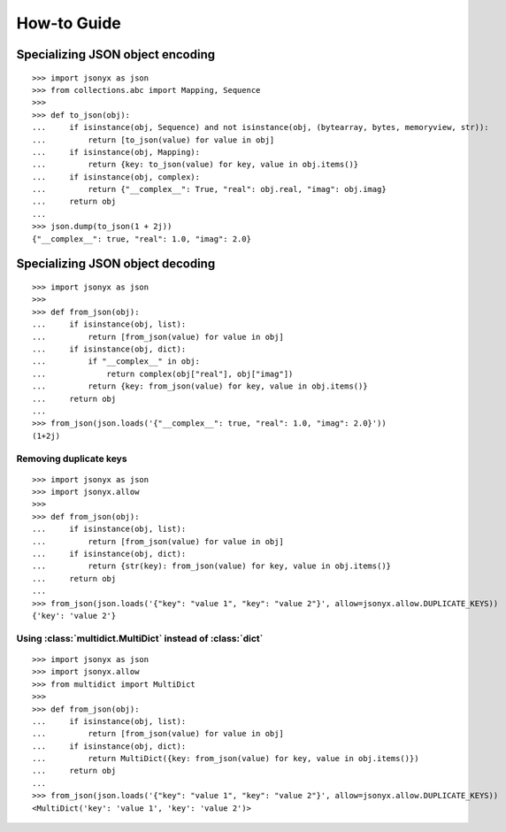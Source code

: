 How-to Guide
============

Specializing JSON object encoding
---------------------------------

::

    >>> import jsonyx as json
    >>> from collections.abc import Mapping, Sequence
    >>> 
    >>> def to_json(obj):
    ...     if isinstance(obj, Sequence) and not isinstance(obj, (bytearray, bytes, memoryview, str)):
    ...         return [to_json(value) for value in obj]
    ...     if isinstance(obj, Mapping):
    ...         return {key: to_json(value) for key, value in obj.items()}
    ...     if isinstance(obj, complex):
    ...         return {"__complex__": True, "real": obj.real, "imag": obj.imag}
    ...     return obj
    ... 
    >>> json.dump(to_json(1 + 2j))
    {"__complex__": true, "real": 1.0, "imag": 2.0}

Specializing JSON object decoding
---------------------------------

::

    >>> import jsonyx as json
    >>> 
    >>> def from_json(obj):
    ...     if isinstance(obj, list):
    ...         return [from_json(value) for value in obj]
    ...     if isinstance(obj, dict):
    ...         if "__complex__" in obj:
    ...             return complex(obj["real"], obj["imag"])
    ...         return {key: from_json(value) for key, value in obj.items()}
    ...     return obj
    ... 
    >>> from_json(json.loads('{"__complex__": true, "real": 1.0, "imag": 2.0}'))
    (1+2j)

Removing duplicate keys
^^^^^^^^^^^^^^^^^^^^^^^

::

    >>> import jsonyx as json
    >>> import jsonyx.allow
    >>> 
    >>> def from_json(obj):
    ...     if isinstance(obj, list):
    ...         return [from_json(value) for value in obj]
    ...     if isinstance(obj, dict):
    ...         return {str(key): from_json(value) for key, value in obj.items()}
    ...     return obj
    ... 
    >>> from_json(json.loads('{"key": "value 1", "key": "value 2"}', allow=jsonyx.allow.DUPLICATE_KEYS))
    {'key': 'value 2'}

.. _use_multidict:

Using :class:`multidict.MultiDict` instead of :class:`dict`
^^^^^^^^^^^^^^^^^^^^^^^^^^^^^^^^^^^^^^^^^^^^^^^^^^^^^^^^^^^

::

    >>> import jsonyx as json
    >>> import jsonyx.allow
    >>> from multidict import MultiDict
    >>> 
    >>> def from_json(obj):
    ...     if isinstance(obj, list):
    ...         return [from_json(value) for value in obj]
    ...     if isinstance(obj, dict):
    ...         return MultiDict({key: from_json(value) for key, value in obj.items()})
    ...     return obj
    ... 
    >>> from_json(json.loads('{"key": "value 1", "key": "value 2"}', allow=jsonyx.allow.DUPLICATE_KEYS))
    <MultiDict('key': 'value 1', 'key': 'value 2')>